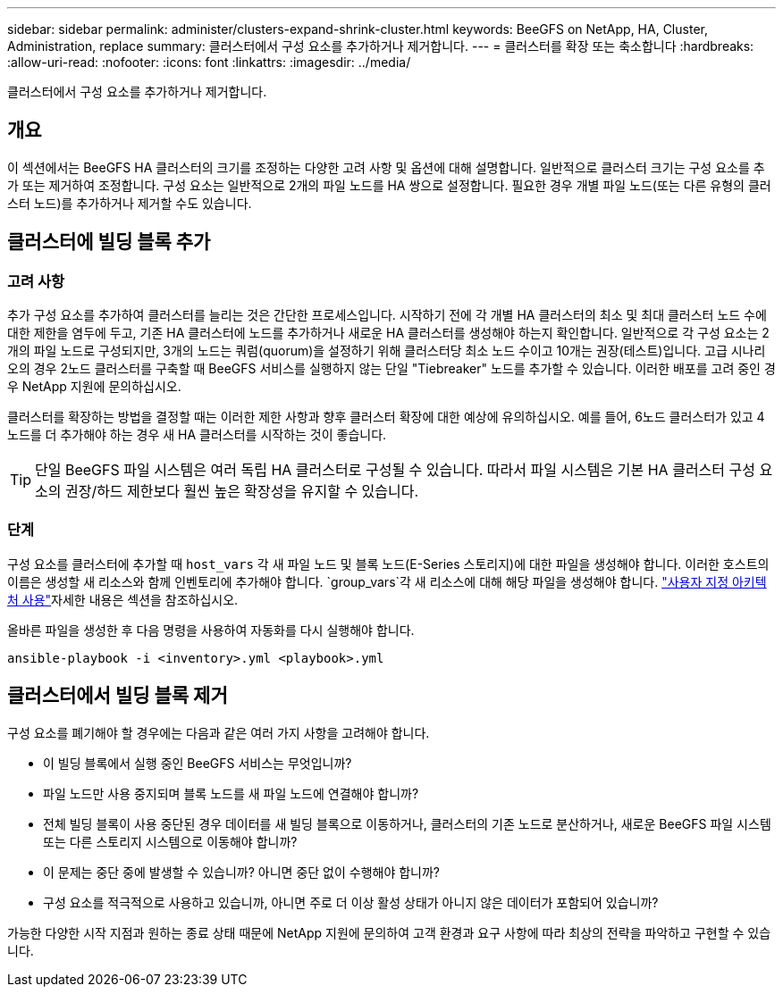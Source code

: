---
sidebar: sidebar 
permalink: administer/clusters-expand-shrink-cluster.html 
keywords: BeeGFS on NetApp, HA, Cluster, Administration, replace 
summary: 클러스터에서 구성 요소를 추가하거나 제거합니다. 
---
= 클러스터를 확장 또는 축소합니다
:hardbreaks:
:allow-uri-read: 
:nofooter: 
:icons: font
:linkattrs: 
:imagesdir: ../media/


[role="lead"]
클러스터에서 구성 요소를 추가하거나 제거합니다.



== 개요

이 섹션에서는 BeeGFS HA 클러스터의 크기를 조정하는 다양한 고려 사항 및 옵션에 대해 설명합니다. 일반적으로 클러스터 크기는 구성 요소를 추가 또는 제거하여 조정합니다. 구성 요소는 일반적으로 2개의 파일 노드를 HA 쌍으로 설정합니다. 필요한 경우 개별 파일 노드(또는 다른 유형의 클러스터 노드)를 추가하거나 제거할 수도 있습니다.



== 클러스터에 빌딩 블록 추가



=== 고려 사항

추가 구성 요소를 추가하여 클러스터를 늘리는 것은 간단한 프로세스입니다. 시작하기 전에 각 개별 HA 클러스터의 최소 및 최대 클러스터 노드 수에 대한 제한을 염두에 두고, 기존 HA 클러스터에 노드를 추가하거나 새로운 HA 클러스터를 생성해야 하는지 확인합니다. 일반적으로 각 구성 요소는 2개의 파일 노드로 구성되지만, 3개의 노드는 쿼럼(quorum)을 설정하기 위해 클러스터당 최소 노드 수이고 10개는 권장(테스트)입니다. 고급 시나리오의 경우 2노드 클러스터를 구축할 때 BeeGFS 서비스를 실행하지 않는 단일 "Tiebreaker" 노드를 추가할 수 있습니다. 이러한 배포를 고려 중인 경우 NetApp 지원에 문의하십시오.

클러스터를 확장하는 방법을 결정할 때는 이러한 제한 사항과 향후 클러스터 확장에 대한 예상에 유의하십시오. 예를 들어, 6노드 클러스터가 있고 4노드를 더 추가해야 하는 경우 새 HA 클러스터를 시작하는 것이 좋습니다.


TIP: 단일 BeeGFS 파일 시스템은 여러 독립 HA 클러스터로 구성될 수 있습니다. 따라서 파일 시스템은 기본 HA 클러스터 구성 요소의 권장/하드 제한보다 훨씬 높은 확장성을 유지할 수 있습니다.



=== 단계

구성 요소를 클러스터에 추가할 때 `host_vars` 각 새 파일 노드 및 블록 노드(E-Series 스토리지)에 대한 파일을 생성해야 합니다. 이러한 호스트의 이름은 생성할 새 리소스와 함께 인벤토리에 추가해야 합니다.  `group_vars`각 새 리소스에 대해 해당 파일을 생성해야 합니다. link:../custom/architectures-overview.html["사용자 지정 아키텍처 사용"^]자세한 내용은 섹션을 참조하십시오.

올바른 파일을 생성한 후 다음 명령을 사용하여 자동화를 다시 실행해야 합니다.

[source, console]
----
ansible-playbook -i <inventory>.yml <playbook>.yml
----


== 클러스터에서 빌딩 블록 제거

구성 요소를 폐기해야 할 경우에는 다음과 같은 여러 가지 사항을 고려해야 합니다.

* 이 빌딩 블록에서 실행 중인 BeeGFS 서비스는 무엇입니까?
* 파일 노드만 사용 중지되며 블록 노드를 새 파일 노드에 연결해야 합니까?
* 전체 빌딩 블록이 사용 중단된 경우 데이터를 새 빌딩 블록으로 이동하거나, 클러스터의 기존 노드로 분산하거나, 새로운 BeeGFS 파일 시스템 또는 다른 스토리지 시스템으로 이동해야 합니까?
* 이 문제는 중단 중에 발생할 수 있습니까? 아니면 중단 없이 수행해야 합니까?
* 구성 요소를 적극적으로 사용하고 있습니까, 아니면 주로 더 이상 활성 상태가 아니지 않은 데이터가 포함되어 있습니까?


가능한 다양한 시작 지점과 원하는 종료 상태 때문에 NetApp 지원에 문의하여 고객 환경과 요구 사항에 따라 최상의 전략을 파악하고 구현할 수 있습니다.
